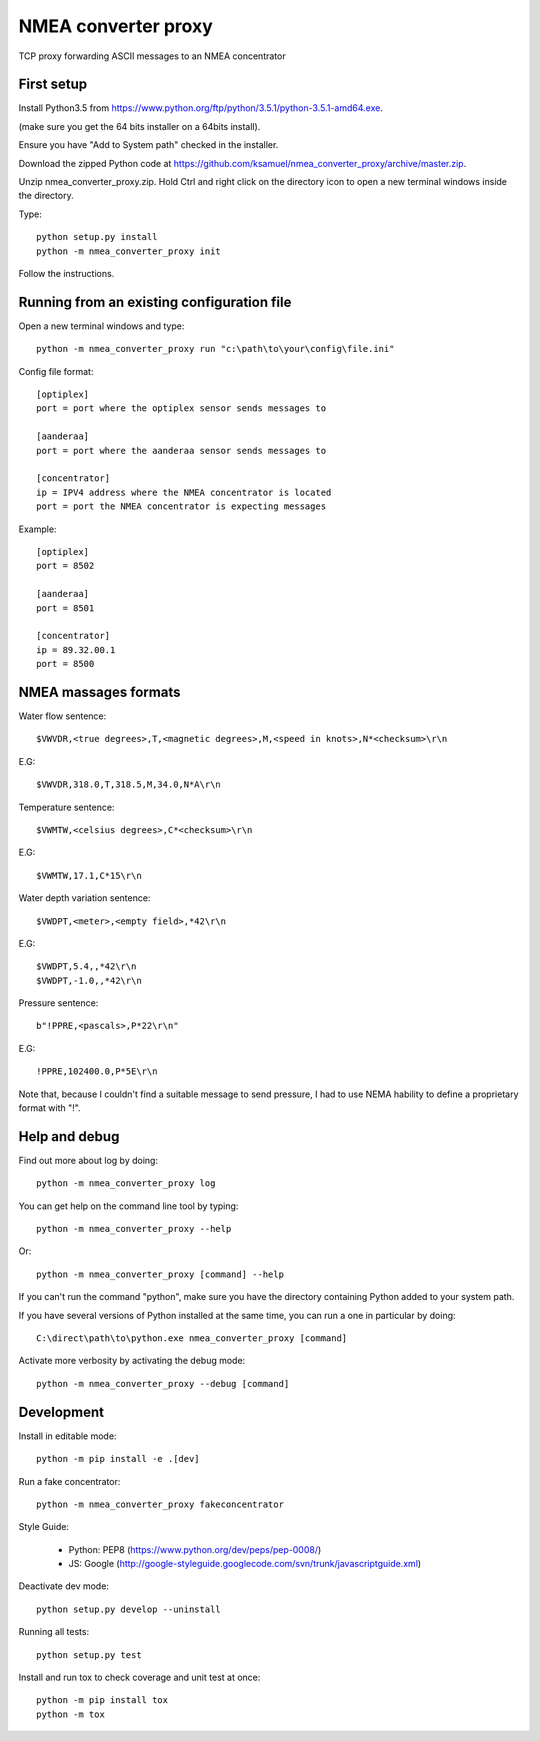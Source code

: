 NMEA converter proxy
---------------------


TCP proxy forwarding ASCII messages to an NMEA concentrator


First setup
===========

Install Python3.5 from https://www.python.org/ftp/python/3.5.1/python-3.5.1-amd64.exe.

(make sure you get the 64 bits installer on a 64bits install).

Ensure you have "Add to System path" checked in the installer.

Download the zipped Python code at https://github.com/ksamuel/nmea_converter_proxy/archive/master.zip.

Unzip nmea_converter_proxy.zip. Hold Ctrl and right click on the directory icon to open a new terminal windows inside the directory.

Type::


    python setup.py install
    python -m nmea_converter_proxy init


Follow the instructions.

Running from an existing configuration file
=============================================

Open a new terminal windows and type::

    python -m nmea_converter_proxy run "c:\path\to\your\config\file.ini"

Config file format::
    
    [optiplex]
    port = port where the optiplex sensor sends messages to
    
    [aanderaa]
    port = port where the aanderaa sensor sends messages to
    
    [concentrator]
    ip = IPV4 address where the NMEA concentrator is located
    port = port the NMEA concentrator is expecting messages
    

Example::

    [optiplex]
    port = 8502
    
    [aanderaa]
    port = 8501
    
    [concentrator]
    ip = 89.32.00.1
    port = 8500



NMEA massages formats
=============================================


Water flow sentence::

    $VWVDR,<true degrees>,T,<magnetic degrees>,M,<speed in knots>,N*<checksum>\r\n

E.G::

    $VWVDR,318.0,T,318.5,M,34.0,N*A\r\n


Temperature sentence::

    $VWMTW,<celsius degrees>,C*<checksum>\r\n
    
E.G::

    $VWMTW,17.1,C*15\r\n

Water depth variation sentence::

    $VWDPT,<meter>,<empty field>,*42\r\n

E.G::

    $VWDPT,5.4,,*42\r\n
    $VWDPT,-1.0,,*42\r\n
    


Pressure sentence::

    b"!PPRE,<pascals>,P*22\r\n"

E.G::

    !PPRE,102400.0,P*5E\r\n
    
Note that, because I couldn't find a suitable message to send pressure, I had to use NEMA hability to define a proprietary format with "!".



Help and debug
==============

Find out more about log by doing::


    python -m nmea_converter_proxy log


You can get help on the command line tool by typing::


    python -m nmea_converter_proxy --help


Or::


    python -m nmea_converter_proxy [command] --help


If you can't run the command "python", make sure you have the directory containing Python added to your system path.

If you have several versions of Python installed at the same time, you can run a one in particular by doing::

    
    C:\direct\path\to\python.exe nmea_converter_proxy [command]
    
    
Activate more verbosity by activating the debug mode::


    python -m nmea_converter_proxy --debug [command]


Development
============

Install in editable mode::


    python -m pip install -e .[dev]
    
Run a fake concentrator::

    python -m nmea_converter_proxy fakeconcentrator


Style Guide:

 - Python: PEP8 (https://www.python.org/dev/peps/pep-0008/)
 - JS: Google (http://google-styleguide.googlecode.com/svn/trunk/javascriptguide.xml)

Deactivate dev mode::

    python setup.py develop --uninstall

Running all tests::

    python setup.py test

Install and run tox to check coverage and unit test at once::

    python -m pip install tox
    python -m tox
